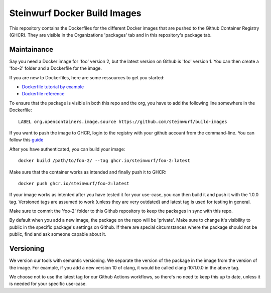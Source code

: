 Steinwurf Docker Build Images
=============================

This repository contains the Dockerfiles for the different Docker images that are pushed to the Github Container Registry (GHCR). They are visible in the Organizations 'packages' tab and in this repository's package tab.

Maintainance
------------

Say you need a Docker image for 'foo' version 2, but the latest version on Github is 'foo' version 1. You can then create
a 'foo-2' folder and a Dockerfile for the image.

If you are new to Dockerfiles, here are some ressources to get you started:

* `Dockerfile tutorial by example <https://takacsmark.com/dockerfile-tutorial-by-example-dockerfile-best-practices-2018/>`_
* `Dockerfile reference <https://docs.docker.com/engine/reference/builder/>`_

To ensure that the package is visible in both this repo and the org, you have to add the following line somewhere in the Dockerfile::

    LABEL org.opencontainers.image.source https://github.com/steinwurf/build-images

If you want to push the image to GHCR, login to the registry with your github account from
the command-line. You can follow this `guide <https://docs.github.com/en/packages/working-with-a-github-packages-registry/working-with-the-container-registry#authenticating-to-the-container-registry>`_

After you have authenticated, you can build your image::

    docker build /path/to/foo-2/ --tag ghcr.io/steinwurf/foo-2:latest

Make sure that the container works as intended and finally push it to GHCR::

    docker push ghcr.io/steinwurf/foo-2:latest

If your image works as intented after you have tested it for your use-case, you can then build it and push it with the 1.0.0 tag.
Versioned tags are assumed to work (unless they are very outdated) and latest tag is used for testing in general.

Make sure to commit the 'foo-2' folder to this Github repository to keep
the packages in sync with this repo.

By default when you add a new image, the package on the repo will be 'private'. Make sure to change it's visibility to public in the specific package's settings on Github. If there are special circumstances where the package should not be public, find and ask someone capable about it.

Versioning
----------

We version our tools with semantic versioning. We separate the version of the
package in the image from the version of the image. For example, if you add a new
version 10 of clang, it would be called clang-10:1.0.0 in the above tag.

We choose not to use the latest tag for our Github Actions workflows, so there's no need to keep this up to date, unless it is needed for your specific use-case.
